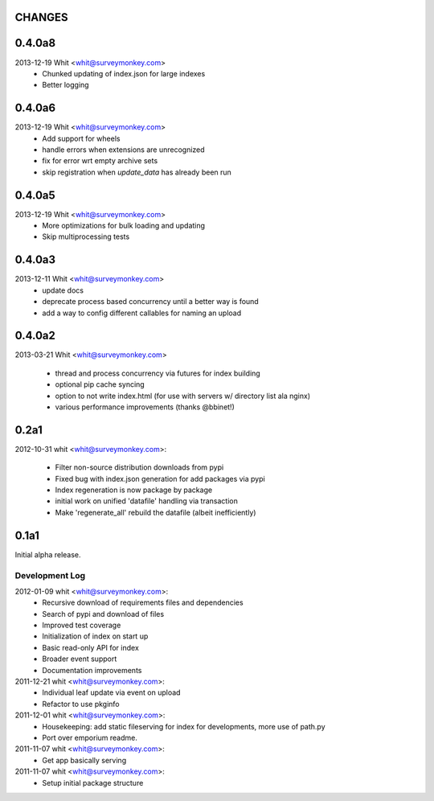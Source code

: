 CHANGES
=======	

0.4.0a8
=======	

2013-12-19  Whit  <whit@surveymonkey.com>
	* Chunked updating of index.json for large indexes
	* Better logging


0.4.0a6
=======	

2013-12-19  Whit  <whit@surveymonkey.com>
	* Add support for wheels
	* handle errors when extensions are unrecognized
	* fix for error wrt empty archive sets
	* skip registration when `update_data` has already been run


	
0.4.0a5
=======	

2013-12-19  Whit  <whit@surveymonkey.com>
	* More optimizations for bulk loading and updating
	* Skip multiprocessing tests
	
	
0.4.0a3
=======

2013-12-11  Whit  <whit@surveymonkey.com>
	* update docs
	* deprecate process based concurrency until a better way is found
	* add a way to config different callables for naming an upload

	
0.4.0a2
=======

2013-03-21  Whit  <whit@surveymonkey.com>

	* thread and process concurrency via futures for index building
	* optional pip cache syncing
	* option to not write index.html (for use with servers w/ directory list ala nginx)
	* various performance improvements (thanks @bbinet!)


0.2a1
=====

2012-10-31  whit  <whit@surveymonkey.com>:

 * Filter non-source distribution downloads from pypi
 * Fixed bug with index.json generation for add packages via pypi
 * Index regeneration is now package by package
 * initial work on unified 'datafile' handling via transaction
 * Make 'regenerate_all' rebuild the datafile (albeit inefficiently)

	
0.1a1
=====

Initial alpha release.

Development Log
---------------

2012-01-09  whit  <whit@surveymonkey.com>:
 * Recursive download of requirements files and dependencies
 * Search of pypi and download of files
 * Improved test coverage
 * Initialization of index on start up
 * Basic read-only API for index
 * Broader event support
 * Documentation improvements

2011-12-21  whit  <whit@surveymonkey.com>:
 * Individual leaf update via event on upload
 * Refactor to use pkginfo 

2011-12-01  whit  <whit@surveymonkey.com>:
 * Housekeeping: add static fileserving for index for developments,
   more use of path.py
 * Port over emporium readme.

2011-11-07  whit  <whit@surveymonkey.com>:
 * Get app basically serving

2011-11-07  whit  <whit@surveymonkey.com>:
 * Setup initial package structure  
